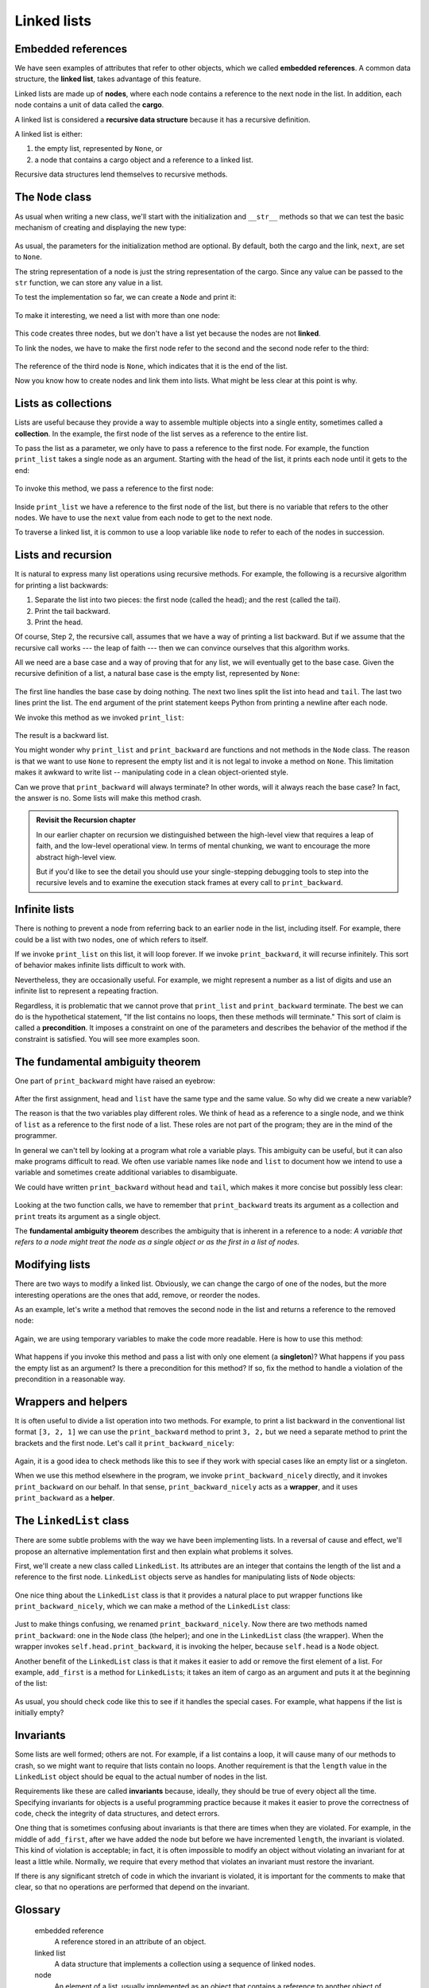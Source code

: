 Linked lists
============


Embedded references
-------------------

We have seen examples of attributes that refer to other objects, which we
called **embedded references**. A common data structure, the **linked list**,
takes advantage of this feature.

Linked lists are made up of **nodes**, where each node contains a reference to
the next node in the list. In addition, each node contains a unit of data
called the **cargo**.

A linked list is considered a **recursive data structure** because it has a
recursive definition.

A linked list is either:

#. the empty list, represented by ``None``, or
#. a node that contains a cargo object and a reference to a linked
   list.

Recursive data structures lend themselves to recursive methods.


The ``Node`` class
------------------

As usual when writing a new class, we'll start with the initialization and
``__str__`` methods so that we can test the basic mechanism of creating and
displaying the new type:

    .. block-code:: python
        
        class Node:
            def __init__(self, cargo=None, next=None):
                self.cargo = cargo
                self.next  = next
           
            def __str__(self):
                return str(self.cargo)

As usual, the parameters for the initialization method are optional.  By
default, both the cargo and the link, ``next``, are set to ``None``.

The string representation of a node is just the string representation of the
cargo. Since any value can be passed to the ``str`` function, we can store any
value in a list.

To test the implementation so far, we can create a ``Node`` and print it:

    .. block-code:: python
        
        >>> node = Node("test")
        >>> print(node)
        test

To make it interesting, we need a list with more than one node:

    .. block-code:: python
        
        >>> node1 = Node(1)
        >>> node2 = Node(2)
        >>> node3 = Node(3)

This code creates three nodes, but we don't have a list yet because the nodes
are not **linked**. 

To link the nodes, we have to make the first node refer to the second and the
second node refer to the third:

    .. block-code:: python
        
        >>> node1.next = node2
        >>> node2.next = node3

The reference of the third node is ``None``, which indicates that it is the end
of the list. 

Now you know how to create nodes and link them into lists. What might be less
clear at this point is why.


Lists as collections
--------------------

Lists are useful because they provide a way to assemble multiple objects into a
single entity, sometimes called a **collection**. In the example, the first
node of the list serves as a reference to the entire list.

To pass the list as a parameter, we only have to pass a reference to the first
node. For example, the function ``print_list`` takes a single node as an
argument. Starting with the head of the list, it prints each node until it gets
to the end:

    .. block-code:: python
        
        def print_list(node):
            while node is not None:
                print(node, end=" ")
                node = node.next
            print()

To invoke this method, we pass a reference to the first node:

    .. block-code:: python
        
        >>> print_list(node1)
        1 2 3

Inside ``print_list`` we have a reference to the first node of the list, but
there is no variable that refers to the other nodes. We have to use the
``next`` value from each node to get to the next node.

To traverse a linked list, it is common to use a loop variable like ``node`` to
refer to each of the nodes in succession.

Lists and recursion
-------------------

It is natural to express many list operations using recursive methods.  For
example, the following is a recursive algorithm for printing a list backwards:

#. Separate the list into two pieces: the first node (called the
   head); and the rest (called the tail).
#. Print the tail backward.
#. Print the head.

Of course, Step 2, the recursive call, assumes that we have a way of printing a
list backward. But if we assume that the recursive call works --- the leap of
faith --- then we can convince ourselves that this algorithm works.

All we need are a base case and a way of proving that for any list, we will
eventually get to the base case. Given the recursive definition of a list, a
natural base case is the empty list, represented by ``None``:

    .. block-code:: python
        
        def print_backward(list):
            if list is None: return
            head = list
            tail = list.next
            print_backward(tail)
            print(head, end=" ")

The first line handles the base case by doing nothing. The next two lines split
the list into ``head`` and ``tail``. The last two lines print the list. The
``end`` argument of the print statement keeps Python from printing a newline after
each node.

We invoke this method as we invoked ``print_list``:

    .. block-code:: python
        
        >>> print_backward(node1)
        3 2 1

The result is a backward list.

You might wonder why ``print_list`` and ``print_backward`` are functions and not
methods in the ``Node`` class. The reason is that we want to use ``None`` to
represent the empty list and it is not legal to invoke a method on ``None``.
This limitation makes it awkward to write list -- manipulating code in a clean
object-oriented style.

Can we prove that ``print_backward`` will always terminate? In other words,
will it always reach the base case? In fact, the answer is no.  Some lists will
make this method crash.

.. admonition:: Revisit the Recursion chapter

    In our earlier chapter on recursion we distinguished between the high-level 
    view that requires a leap of faith, and the low-level operational view.  In terms
    of mental chunking, we want to encourage the more abstract high-level view.  
    
    But if you'd like to see the detail you should use your single-stepping debugging tools to 
    step into the recursive levels and to examine the execution stack frames at every call
    to ``print_backward``.    


Infinite lists
--------------

There is nothing to prevent a node from referring back to an earlier node in
the list, including itself. For example, there could be a list with two
nodes, one of which refers to itself.

If we invoke ``print_list`` on this list, it will loop forever. If we invoke
``print_backward``, it will recurse infinitely. This sort of behavior makes
infinite lists difficult to work with.

Nevertheless, they are occasionally useful. For example, we might represent a
number as a list of digits and use an infinite list to represent a repeating
fraction.

Regardless, it is problematic that we cannot prove that ``print_list`` and
``print_backward`` terminate. The best we can do is the hypothetical statement,
"If the list contains no loops, then these methods will terminate." This sort of
claim is called a **precondition**. It imposes a constraint on one of the
parameters and describes the behavior of the method if the constraint is
satisfied. You will see more examples soon.


The fundamental ambiguity theorem
---------------------------------

One part of ``print_backward`` might have raised an eyebrow:

    .. block-code:: python
        
        head = list
        tail = list.next

After the first assignment, ``head`` and ``list`` have the same type and the
same value. So why did we create a new variable?

The reason is that the two variables play different roles. We think of ``head``
as a reference to a single node, and we think of ``list`` as a reference to the
first node of a list. These roles are not part of the program; they are in the
mind of the programmer.

In general we can't tell by looking at a program what role a variable plays.
This ambiguity can be useful, but it can also make programs difficult to read.
We often use variable names like ``node`` and ``list`` to document how we
intend to use a variable and sometimes create additional variables to
disambiguate.

We could have written ``print_backward`` without ``head`` and ``tail``, which
makes it more concise but possibly less clear:

    .. block-code:: python

        def print_backward(list):
            if list is None: return
            print_backward(list.next)
            print(list, end=" ")

Looking at the two function calls, we have to remember that ``print_backward``
treats its argument as a collection and ``print`` treats its argument as a
single object.

The **fundamental ambiguity theorem** describes the ambiguity that is inherent
in a reference to a node: *A variable that refers to a node might treat the
node as a single object or as the first in a list of nodes.*


Modifying lists
---------------

There are two ways to modify a linked list. Obviously, we can change the cargo
of one of the nodes, but the more interesting operations are the ones that add,
remove, or reorder the nodes.

As an example, let's write a method that removes the second node in the list
and returns a reference to the removed node:

    .. block-code:: python
        
        def remove_second(list):
            if list is None: return
            first = list
            second = list.next
            # Make the first node refer to the third
            first.next = second.next
            # Separate the second node from the rest of the list
            second.next = None
            return second

Again, we are using temporary variables to make the code more readable. Here is
how to use this method:

    .. block-code:: python
        
        >>> print_list(node1)
        1 2 3
        >>> removed = remove_second(node1)
        >>> print_list(removed)
        2
        >>> print_list(node1)
        1 3

What happens if you invoke this method and pass a list with only one element (a
**singleton**)? What happens if you pass the empty list as an argument? Is
there a precondition for this method? If so, fix the method to handle a
violation of the precondition in a reasonable way.


Wrappers and helpers
--------------------

It is often useful to divide a list operation into two methods. For example, to
print a list backward in the conventional list format ``[3, 2, 1]`` we can use
the ``print_backward`` method to print ``3, 2,`` but we need a separate method
to print the brackets and the first node. Let's call it
``print_backward_nicely``:

    .. block-code:: python

        def print_backward_nicely(list):
            print("[", end=" ")
            print_backward(list)
            print("]")

Again, it is a good idea to check methods like this to see if they work with
special cases like an empty list or a singleton.

When we use this method elsewhere in the program, we invoke
``print_backward_nicely`` directly, and it invokes ``print_backward`` on our
behalf. In that sense, ``print_backward_nicely`` acts as a **wrapper**, and it
uses ``print_backward`` as a **helper**.


The ``LinkedList`` class
------------------------

There are some subtle problems with the way we have been implementing lists. In
a reversal of cause and effect, we'll propose an alternative implementation
first and then explain what problems it solves.

First, we'll create a new class called ``LinkedList``. Its attributes are an
integer that contains the length of the list and a reference to the first node.
``LinkedList`` objects serve as handles for manipulating lists of ``Node``
objects:

    .. block-code:: python
        
        class LinkedList:
            def __init__(self):
                self.length = 0
                self.head = None

One nice thing about the ``LinkedList`` class is that it provides a natural
place to put wrapper functions like ``print_backward_nicely``, which we can
make a method of the ``LinkedList`` class:

    .. block-code:: python
        
        class LinkedList:
            ...
            def print_backward(self):
                print("[", end=" ")
                if self.head is not None:
                    self.head.print_backward()
           
        class Node:
            ...
            def print_backward(self):
                if self.next is not None:
                    tail = self.next
                    tail.print_backward()
                print(self.cargo, end=" ")

Just to make things confusing, we renamed ``print_backward_nicely``. Now there
are two methods named ``print_backward``: one in the ``Node`` class (the
helper); and one in the ``LinkedList`` class (the wrapper). When the wrapper
invokes ``self.head.print_backward``, it is invoking the helper, because
``self.head`` is a ``Node`` object.

Another benefit of the ``LinkedList`` class is that it makes it easier to add
or remove the first element of a list. For example, ``add_first`` is a method
for ``LinkedList``\s; it takes an item of cargo as an argument and puts it at
the beginning of the list:

    .. block-code:: python
        
        class LinkedList:
            ...
            def add_first(self, cargo):
                node = Node(cargo)
                node.next = self.head
                self.head = node
                self.length += 1

As usual, you should check code like this to see if it handles the special
cases. For example, what happens if the list is initially empty?


Invariants
----------

Some lists are well formed; others are not. For example, if a list contains a
loop, it will cause many of our methods to crash, so we might want to require
that lists contain no loops. Another requirement is that the ``length`` value
in the ``LinkedList`` object should be equal to the actual number of nodes in
the list.

Requirements like these are called **invariants** because, ideally, they should
be true of every object all the time. Specifying invariants for objects is a
useful programming practice because it makes it easier to prove the correctness
of code, check the integrity of data structures, and detect errors.

One thing that is sometimes confusing about invariants is that there are times
when they are violated. For example, in the middle of ``add_first``, after we
have added the node but before we have incremented ``length``, the invariant is
violated. This kind of violation is acceptable; in fact, it is often impossible
to modify an object without violating an invariant for at least a little while.
Normally, we require that every method that violates an invariant must restore
the invariant.

If there is any significant stretch of code in which the invariant is violated,
it is important for the comments to make that clear, so that no operations are
performed that depend on the invariant.


Glossary
--------

    embedded reference
        A reference stored in an attribute of an object.

    linked list
        A data structure that implements a collection using a sequence of
        linked nodes.

    node
        An element of a list, usually implemented as an object that contains a
        reference to another object of the same type.

    cargo
        An item of data contained in a node.

    link
        An embedded reference used to link one object to another.

    precondition
        An assertion that must be true in order for a method to work correctly.

    fundamental ambiguity theorem
        A reference to a list node can be treated as a single object or as the
        first in a list of nodes.

    singleton
        A linked list with a single node.

    wrapper
        A method that acts as a middleman between a caller and a helper method,
        often making the method easier or less error-prone to invoke.

    helper
        A method that is not invoked directly by a caller but is used by
        another method to perform part of an operation.

    invariant
        An assertion that should be true of an object at all times (except
        perhaps while the object is being modified).


